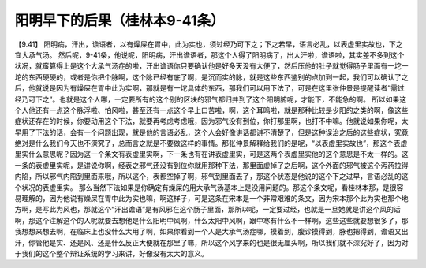 阳明早下的后果（桂林本9-41条）
=================================

【9.41】 阳明病，汗出，谵语者，以有燥屎在胃中，此为实也，须过经乃可下之；下之若早，语言必乱，以表虚里实故也，下之宜大承气汤。
然后呢，9-41条，他说呢，阳明病，汗出谵语者，那这个人得了阳明病了，出大汗啦，谵语啦，其实差不多到这个状况，就蛮算得上是这个大承气汤症的啦，汗出谵语你只要确认他是好多天没有大便了，然后压他的肚子就觉得肠子里面有一坨一坨的东西硬硬的，或者是你把个脉啊，这个脉已经有底了啊，是沉而实的脉，就是这些东西鉴别的点加到一起，我们可以确认了之后，他就说是因为有燥屎在胃中此为实啊，那就是有一坨具体的东西，那我们可以用下法了，可是在这里张仲景是提醒读者“需过经乃可下之”。也就是这个人哪，一定要所有的这个别的区块的邪气都归并到了这个阳明腑呢，才能下，不能急的啊。
所以如果这个人他还有一点这个脉浮啦、怕风啦，甚至还有一点这个早上口苦啦，啊，这个耳鸣啦，就是那种比较是少阳的之类的啊，像这些症状还存在的时候，你要动用这个下法，就要再考虑考虑哦，因为邪气没有到位，你打那里啊，也打不中嘛。他就说如果你呢，太早用了下法的话，会有一个问题出现，就是他的言语必乱，这个人会好像讲话都讲不清楚了，但是这种误治之后的这些症状，究竟绝对是什么我们今天也不深究了，总而言之就是不要做这样的事情。那张仲景解释给我们的是呢，“以表虚里实故也”，那这个表虚里实什么意思呢？因为这一个条文有表虚里实啊，下一条也有在讲表虚里实，可是这两个表虚里实他的这个意思是不太一样的。这一条的表虚里实呢，是讲说你啊，经表之邪气还没有到位你就用那种下法，那里面虚掉了之后啊，这个外面的邪气被这个泻药拉得内陷，所以邪气内陷到里面来哦，所以这个，表都空掉了啊，邪气到里面去了，那这个状态是他说的这个下之过早，言语必乱的这个状况的表虚里实。
那么当然下法如果是你确定有燥屎的用大承气汤基本上是没用问题的。那这个条文呢，看桂林本那，是很容易理解的，因为他说有燥屎在胃中此为实也嘛，啊这样子，可是这条在宋本是一个非常艰难的条文，因为宋本那个此为实也那个地方啊，是写此为风也，那就这个“汗出谵语”是有风邪在这个肠子里面，那所以呢，一定要过经，也就是一旦她就是讲这个风的话啊，那这个注解这个的人呢就要去想他是什么阳明中风啊，什么太阳中风啊，跟中寒有什么不一样啊，这些这些就要想很多了，那我想想来想去啊，在临床上也没什么大用了啊，如果你看到一个人是大承气汤症哪，摸着到，腹诊摸得到，脉也把得到，谵语又出汗，你管他是实、还是风、还是什么反正大便就在那里了嘛，所以这个风字来的也是很无厘头啊，所以我们就不深究好了，因为对于我们的这个整个辩证系统的学习来讲，好像没有太大的意义。

